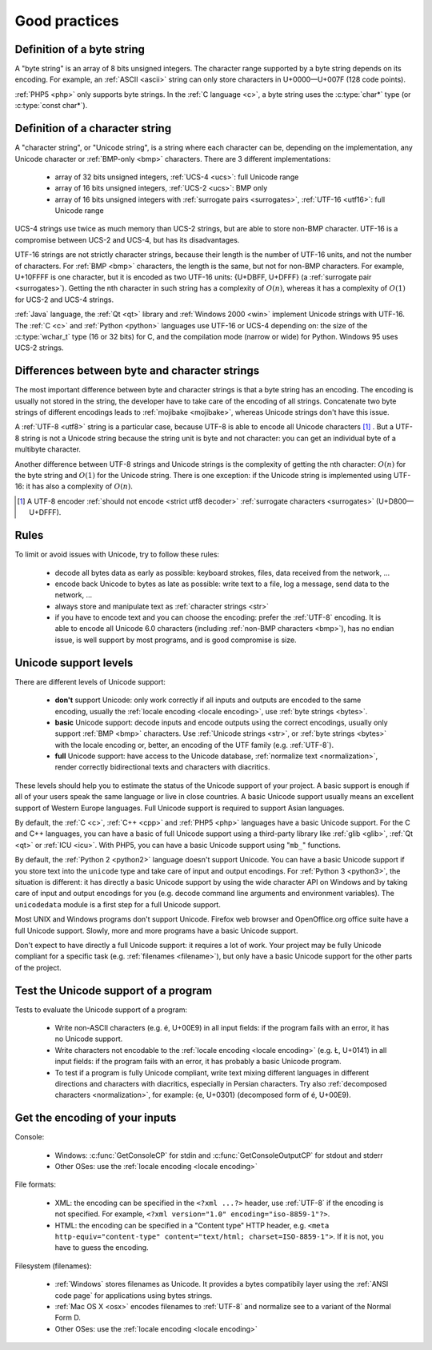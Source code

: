 Good practices
==============

.. _bytes:

Definition of a byte string
---------------------------

A "byte string" is an array of 8 bits unsigned integers. The
character range supported by a byte string depends on its encoding. For
example, an :ref:`ASCII <ascii>` string can only store characters in
U+0000—U+007F (128 code points).

.. todo:: explain why byte strings are still used (backward compatibility)
.. todo:: Define "ASCII-encoded string", "ASCII string", "ASCII byte string"

:ref:`PHP5 <php>` only supports byte strings. In the :ref:`C language <c>`, a
byte string uses the :c:type:`char*` type (or :c:type:`const char*`).


.. _str:

Definition of a character string
--------------------------------

A "character string", or "Unicode string", is a string where each character can
be, depending on the implementation, any Unicode character or :ref:`BMP-only
<bmp>` characters. There are 3 different implementations:

 * array of 32 bits unsigned integers, :ref:`UCS-4 <ucs>`: full Unicode
   range
 * array of 16 bits unsigned integers, :ref:`UCS-2 <ucs>`: BMP only
 * array of 16 bits unsigned integers with :ref:`surrogate pairs
   <surrogates>`, :ref:`UTF-16 <utf16>`: full Unicode range

.. todo:: NELLE - I think you should define BMP *before* using the term

UCS-4 strings use twice as much memory than UCS-2 strings, but are able
to store non-BMP character. UTF-16 is a compromise between UCS-2 and UCS-4, but
has its disadvantages.

UTF-16 strings are not strictly character strings, because their length is the
number of UTF-16 units, and not the number of characters. For :ref:`BMP <bmp>`
characters, the length is the same, but not for non-BMP characters.  For
example, U+10FFFF is one character, but it is encoded as two UTF-16 units: {U+DBFF,
U+DFFF} (a :ref:`surrogate pair <surrogates>`). Getting the nth character in
such string has a complexity of :math:`O(n)`, whereas it has a complexity of :math:`O(1)` for
UCS-2 and UCS-4 strings.

:ref:`Java` language, the :ref:`Qt <qt>` library and :ref:`Windows 2000 <win>` implement
Unicode strings with UTF-16. The :ref:`C <c>` and :ref:`Python <python>`
languages use UTF-16 or UCS-4 depending on: the size of the :c:type:`wchar_t`
type (16 or 32 bits) for C, and the compilation mode (narrow or wide) for
Python. Windows 95 uses UCS-2 strings.


Differences between byte and character strings
----------------------------------------------

.. TODO:: Nelle : what is a character strings ? In any case strings is plural
  and byte singular. ISn't that a bit strange ?

The most important difference between byte and character strings is that a byte
string has an encoding. The encoding is usually not stored in the string, the
developer have to take care of the encoding of all strings. Concatenate two
byte strings of different encodings leads to :ref:`mojibake <mojibake>`,
whereas Unicode strings don't have this issue.

.. TODO:: Nelle : the developer **has**

A :ref:`UTF-8 <utf8>` string is a particular case, because UTF-8 is able to
encode all Unicode characters [1]_ . But a UTF-8 string is not a Unicode string
because the string unit is byte and not character: you can get an individual
byte of a multibyte character.

.. TODO:: Nelle : un exemple de ce dernier cas serais, je pense, le bienvenue
  ici 

Another difference between UTF-8 strings and Unicode strings is the complexity
of getting the nth character: :math:`O(n)` for the byte string and :math:`O(1)`
for the Unicode string. There is one exception: if the Unicode string is
implemented using UTF-16: it has also a complexity of :math:`O(n)`.

.. todo:: explain how to switch from byte to unicode strings: Python 2=>3, Windows A=>W, PHP 5=>6

.. [1] A UTF-8 encoder :ref:`should not encode <strict utf8 decoder>` :ref:`surrogate characters <surrogates>` (U+D800—U+DFFF).


Rules
-----

.. TODO:: NELLE : I'd probably replace rules per tips

To limit or avoid issues with Unicode, try to follow these rules:

 * decode all bytes data as early as possible: keyboard strokes, files, data
   received from the network, ...
 * encode back Unicode to bytes as late as possible: write text to a file,
   log a message, send data to the network, ...
 * always store and manipulate text as :ref:`character strings <str>`
 * if you have to encode text and you can choose the encoding: prefer the :ref:`UTF-8` encoding.
   It is able to encode all Unicode 6.0 characters (including :ref:`non-BMP
   characters <bmp>`), has no endian issue, is well support by most
   programs, and is good compromise is size.

.. TODO:: problem grammatical dans la dernière phrase du dernier point

.. _support:

Unicode support levels
----------------------

There are different levels of Unicode support:

 * **don't** support Unicode: only work correctly if all inputs and outputs are
   encoded to the same encoding, usually the :ref:`locale encoding <locale
   encoding>`, use :ref:`byte strings <bytes>`.
 * **basic** Unicode support: decode inputs and encode outputs using the
   correct encodings, usually only support :ref:`BMP <bmp>`
   characters. Use :ref:`Unicode strings <str>`, or :ref:`byte strings <bytes>`
   with the locale encoding or, better, an encoding of the UTF family (e.g.
   :ref:`UTF-8`).
 * **full** Unicode support: have access to the Unicode database,
   :ref:`normalize text <normalization>`, render correctly bidirectional texts
   and characters with diacritics.

These levels should help you to estimate the status of the Unicode support of
your project. A basic support is enough if all of your users speak the same language or
live in close countries. A basic Unicode support usually means an excellent support of Western
Europe languages. Full Unicode support is required to support Asian languages.

By default, the :ref:`C <c>`, :ref:`C++ <cpp>` and :ref:`PHP5 <php>` languages
have a basic Unicode support.  For the C and C++ languages, you can have a basic of full Unicode support using
a third-party library like :ref:`glib <glib>`, :ref:`Qt <qt>` or :ref:`ICU
<icu>`. With PHP5, you can have a basic Unicode support using "``mb_``" functions.

By default, the :ref:`Python 2 <python2>` language doesn't support Unicode. You can have a
basic Unicode support if you store text into the ``unicode`` type and take care of input and
output encodings. For :ref:`Python 3 <python3>`, the situation is different: it
has directly a basic Unicode support by using the wide character API on Windows and by
taking care of input and output encodings for you (e.g. decode command line
arguments and environment variables). The ``unicodedata`` module is a first
step for a full Unicode support.

Most UNIX and Windows programs don't support Unicode. Firefox web browser and
OpenOffice.org office suite have a full Unicode support. Slowly, more and more programs
have a basic Unicode support.

.. NELLE : juste en anecdote: OOo supporte complétement l'unicode, mais les
  branches OOo4Kids et OOoLight ont désactivées ce support par défaut parce
  que ça compliquait la compilation à mort :p

  Je pense qu'elle va être remise un jour ou un autre dans ces branches.

Don't expect to have directly a full Unicode support: it requires a lot of work. Your
project may be fully Unicode compliant for a specific task (e.g. :ref:`filenames <filename>`), but
only have a basic Unicode support for the other parts of the project.


Test the Unicode support of a program
-------------------------------------

Tests to evaluate the Unicode support of a program:

 * Write non-ASCII characters (e.g. é, U+00E9) in all input fields: if the
   program fails with an error, it has no Unicode support.
 * Write characters not encodable to the :ref:`locale encoding <locale
   encoding>` (e.g. Ł, U+0141) in all input fields: if the program fails with an
   error, it has probably a basic Unicode program.
 * To test if a program is fully Unicode compliant, write text mixing different
   languages in different directions and characters with diacritics, especially
   in Persian characters. Try also :ref:`decomposed characters
   <normalization>`, for example: {e, U+0301} (decomposed form of é, U+00E9).

.. seealso::

   Wikipedia article to `test the Unicode support of your web browser
   <http://fr.wikipedia.org/wiki/Wikip%C3%A9dia:Unicode/Test>`_.


Get the encoding of your inputs
-------------------------------

Console:

 * Windows: :c:func:`GetConsoleCP` for stdin and :c:func:`GetConsoleOutputCP` for
   stdout and stderr
 * Other OSes: use the :ref:`locale encoding <locale encoding>`

File formats:

 * XML: the encoding can be specified in the ``<?xml ...?>`` header, use
   :ref:`UTF-8` if the encoding is not specified.  For example, ``<?xml
   version="1.0" encoding="iso-8859-1"?>``.
 * HTML: the encoding can be specified in a "Content type" HTTP header, e.g.
   ``<meta http-equiv="content-type" content="text/html; charset=ISO-8859-1">``.
   If it is not, you have to guess the encoding.

Filesystem (filenames):

 * :ref:`Windows` stores filenames as Unicode. It provides a bytes compatibily layer
   using the :ref:`ANSI code page` for applications using bytes strings.
 * :ref:`Mac OS X <osx>` encodes filenames to :ref:`UTF-8` and normalize see to a
   variant of the Normal Form D.
 * Other OSes: use the :ref:`locale encoding <locale encoding>`

.. seealso:: :ref:`guess`.

